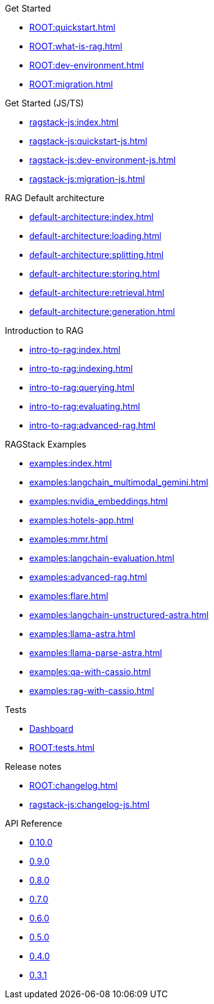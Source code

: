 .Get Started
* xref:ROOT:quickstart.adoc[]
* xref:ROOT:what-is-rag.adoc[]
* xref:ROOT:dev-environment.adoc[]
* xref:ROOT:migration.adoc[]

.Get Started (JS/TS)
* xref:ragstack-js:index.adoc[]
* xref:ragstack-js:quickstart-js.adoc[]
* xref:ragstack-js:dev-environment-js.adoc[]
* xref:ragstack-js:migration-js.adoc[]

.RAG Default architecture
* xref:default-architecture:index.adoc[]
* xref:default-architecture:loading.adoc[]
* xref:default-architecture:splitting.adoc[]
* xref:default-architecture:storing.adoc[]
* xref:default-architecture:retrieval.adoc[]
* xref:default-architecture:generation.adoc[]

.Introduction to RAG
* xref:intro-to-rag:index.adoc[]
* xref:intro-to-rag:indexing.adoc[]
* xref:intro-to-rag:querying.adoc[]
* xref:intro-to-rag:evaluating.adoc[]
* xref:intro-to-rag:advanced-rag.adoc[]

.RAGStack Examples
* xref:examples:index.adoc[]
* xref:examples:langchain_multimodal_gemini.adoc[]
* xref:examples:nvidia_embeddings.adoc[]
* xref:examples:hotels-app.adoc[]
* xref:examples:mmr.adoc[]
* xref:examples:langchain-evaluation.adoc[]
* xref:examples:advanced-rag.adoc[]
* xref:examples:flare.adoc[]
* xref:examples:langchain-unstructured-astra.adoc[]
* xref:examples:llama-astra.adoc[]
* xref:examples:llama-parse-astra.adoc[]
* xref:examples:qa-with-cassio.adoc[]
* xref:examples:rag-with-cassio.adoc[]

.Tests
* https://ragstack-ai.testspace.com[Dashboard]
* xref:ROOT:tests.adoc[]

.Release notes
* xref:ROOT:changelog.adoc[]
* xref:ragstack-js:changelog-js.adoc[]

.API Reference
* https://datastax.github.io/ragstack-ai/api_reference/0.10.0/langchain[0.10.0]
* https://datastax.github.io/ragstack-ai/api_reference/0.9.0/langchain[0.9.0]
* https://datastax.github.io/ragstack-ai/api_reference/0.8.0/langchain[0.8.0]
* https://datastax.github.io/ragstack-ai/api_reference/0.7.0/langchain[0.7.0]
* https://datastax.github.io/ragstack-ai/api_reference/0.6.0/langchain[0.6.0]
* https://datastax.github.io/ragstack-ai/api_reference/0.5.0/langchain[0.5.0]
* https://datastax.github.io/ragstack-ai/api_reference/0.4.0/langchain[0.4.0]
* https://datastax.github.io/ragstack-ai/api_reference/0.3.1/langchain[0.3.1]
